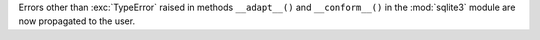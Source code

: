 Errors other than :exc:`TypeError` raised in methods ``__adapt__()`` and
``__conform__()`` in the :mod:`sqlite3` module are now propagated to the
user.
